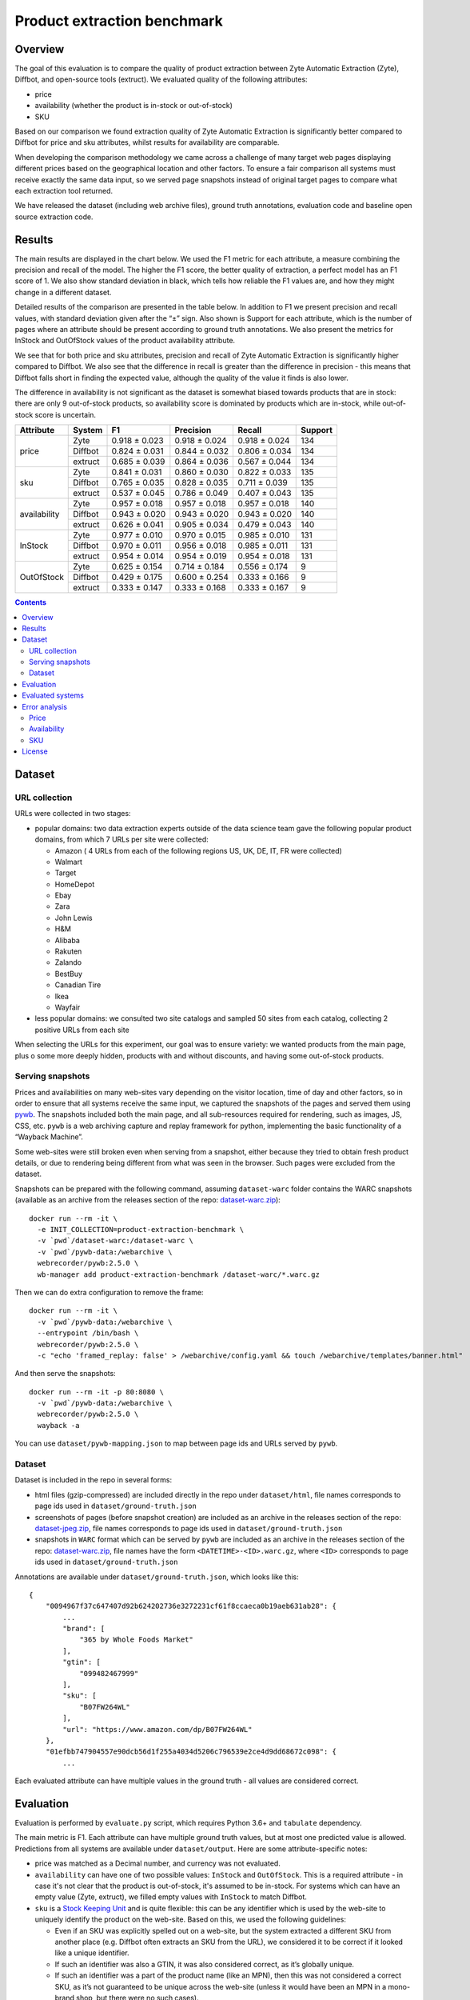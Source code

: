 ============================
Product extraction benchmark
============================

Overview
========

The goal of this evaluation is to compare the quality of product extraction
between Zyte Automatic Extraction (Zyte), Diffbot, and open-source tools (extruct).
We evaluated quality of the following attributes:

* price
* availability (whether the product is in-stock or out-of-stock)
* SKU

Based on our comparison we found extraction quality of Zyte Automatic Extraction
is significantly better compared to Diffbot for price and sku attributes,
whilst results for availability are comparable.

When developing the comparison methodology we came across a challenge
of many target web pages displaying different prices based on
the geographical location and other factors.
To ensure a fair comparison all systems must receive exactly the same data input,
so we served page snapshots instead of original target pages
to compare what each extraction tool returned.

We have released the dataset (including web archive files), ground truth annotations,
evaluation code and baseline open source extraction code.

Results
=======

The main results are displayed in the chart below.
We used the F1 metric  for each attribute, a measure combining the precision and recall of the model.
The higher the F1 score, the better quality of extraction, a perfect model has an F1 score of 1.
We also show standard deviation in black, which tells how reliable the F1 values are,
and how they might change in a different dataset.

.. image:: notebooks/plots.png

Detailed results of the comparison are presented in the table below.
In addition to  F1 we present precision and recall values, with standard deviation given after the “±” sign.
Also shown is Support for each attribute,
which is the number of pages where an attribute should be present according to ground truth annotations.
We  also present the metrics for InStock and OutOfStock values of the product availability attribute.

We see that for both price and sku attributes,
precision and recall of Zyte Automatic Extraction is significantly higher compared to Diffbot.
We also see that the difference in recall is greater than the difference in precision -
this means that Diffbot falls short in finding the expected value,
although the quality of the value it finds is also lower.

The difference in availability is not significant
as the dataset is somewhat biased towards products that are in stock:
there are only 9 out-of-stock products, so availability score is dominated by products which are in-stock,
while out-of-stock score is uncertain.

+--------------+-------------+---------------+---------------+---------------+-----------+
| Attribute    | System      | F1            | Precision     | Recall        |   Support |
+==============+=============+===============+===============+===============+===========+
| price        | Zyte        | 0.918 ± 0.023 | 0.918 ± 0.024 | 0.918 ± 0.024 |       134 |
+              +-------------+---------------+---------------+---------------+-----------+
|              | Diffbot     | 0.824 ± 0.031 | 0.844 ± 0.032 | 0.806 ± 0.034 |       134 |
+              +-------------+---------------+---------------+---------------+-----------+
|              | extruct     | 0.685 ± 0.039 | 0.864 ± 0.036 | 0.567 ± 0.044 |       134 |
+--------------+-------------+---------------+---------------+---------------+-----------+
| sku          | Zyte        | 0.841 ± 0.031 | 0.860 ± 0.030 | 0.822 ± 0.033 |       135 |
+              +-------------+---------------+---------------+---------------+-----------+
|              | Diffbot     | 0.765 ± 0.035 | 0.828 ± 0.035 | 0.711 ± 0.039 |       135 |
+              +-------------+---------------+---------------+---------------+-----------+
|              | extruct     | 0.537 ± 0.045 | 0.786 ± 0.049 | 0.407 ± 0.043 |       135 |
+--------------+-------------+---------------+---------------+---------------+-----------+
| availability | Zyte        | 0.957 ± 0.018 | 0.957 ± 0.018 | 0.957 ± 0.018 |       140 |
+              +-------------+---------------+---------------+---------------+-----------+
|              | Diffbot     | 0.943 ± 0.020 | 0.943 ± 0.020 | 0.943 ± 0.020 |       140 |
+              +-------------+---------------+---------------+---------------+-----------+
|              | extruct     | 0.626 ± 0.041 | 0.905 ± 0.034 | 0.479 ± 0.043 |       140 |
+--------------+-------------+---------------+---------------+---------------+-----------+
| InStock      | Zyte        | 0.977 ± 0.010 | 0.970 ± 0.015 | 0.985 ± 0.010 |       131 |
+              +-------------+---------------+---------------+---------------+-----------+
|              | Diffbot     | 0.970 ± 0.011 | 0.956 ± 0.018 | 0.985 ± 0.011 |       131 |
+              +-------------+---------------+---------------+---------------+-----------+
|              | extruct     | 0.954 ± 0.014 | 0.954 ± 0.019 | 0.954 ± 0.018 |       131 |
+--------------+-------------+---------------+---------------+---------------+-----------+
| OutOfStock   | Zyte        | 0.625 ± 0.154 | 0.714 ± 0.184 | 0.556 ± 0.174 |         9 |
+              +-------------+---------------+---------------+---------------+-----------+
|              | Diffbot     | 0.429 ± 0.175 | 0.600 ± 0.254 | 0.333 ± 0.166 |         9 |
+              +-------------+---------------+---------------+---------------+-----------+
|              | extruct     | 0.333 ± 0.147 | 0.333 ± 0.168 | 0.333 ± 0.167 |         9 |
+--------------+-------------+---------------+---------------+---------------+-----------+

.. contents::

Dataset
=======

URL collection
--------------

URLs were collected in two stages:

- popular domains: two data extraction experts outside of the data science team
  gave the following popular product domains, from which 7 URLs per site were collected:

  - Amazon ( 4 URLs from each of the following regions US, UK, DE, IT, FR were collected)
  - Walmart
  - Target
  - HomeDepot
  - Ebay
  - Zara
  - John Lewis
  - H&M
  - Alibaba
  - Rakuten
  - Zalando
  - BestBuy
  - Canadian Tire
  - Ikea
  - Wayfair

- less popular domains: we consulted two site catalogs and sampled 50 sites from each catalog,
  collecting 2 positive URLs from each site

When selecting  the URLs for this experiment, our goal was to ensure variety:
we wanted products from the main page, plus o some more deeply hidden,
products with and without discounts, and having some out-of-stock products.

Serving snapshots
-----------------

Prices and availabilities on many web-sites vary depending on the visitor location, time of day and other factors,
so in order to ensure that all systems receive the same input, we captured the snapshots of the pages and served them using
`pywb <https://pywb.readthedocs.io/en/latest/index.html>`_.
The snapshots included both the main page, and all sub-resources required for rendering, such as images, JS, CSS, etc.
``pywb`` is a web archiving capture and replay framework for python, implementing the basic functionality of a “Wayback Machine”.

Some web-sites were still broken even when serving from a snapshot,
either because they tried to obtain fresh product details,
or due to rendering being different from what was seen in the browser. Such pages were excluded from the dataset.

Snapshots can be prepared with the following command,
assuming ``dataset-warc`` folder contains the WARC snapshots
(available as an archive from the releases section of the repo:
`dataset-warc.zip <https://github.com/scrapinghub/product-extraction-benchmark/releases/download/v1.0.0/dataset-warc.zip>`_)::

    docker run --rm -it \
      -e INIT_COLLECTION=product-extraction-benchmark \
      -v `pwd`/dataset-warc:/dataset-warc \
      -v `pwd`/pywb-data:/webarchive \
      webrecorder/pywb:2.5.0 \
      wb-manager add product-extraction-benchmark /dataset-warc/*.warc.gz

Then we can do extra configuration to remove the frame::

    docker run --rm -it \
      -v `pwd`/pywb-data:/webarchive \
      --entrypoint /bin/bash \
      webrecorder/pywb:2.5.0 \
      -c "echo 'framed_replay: false' > /webarchive/config.yaml && touch /webarchive/templates/banner.html"

And then serve the snapshots::

    docker run --rm -it -p 80:8080 \
      -v `pwd`/pywb-data:/webarchive \
      webrecorder/pywb:2.5.0 \
      wayback -a

You can use ``dataset/pywb-mapping.json`` to map between page ids and URLs served by ``pywb``.

Dataset
-------

Dataset is included in the repo in several forms:

* html files (gzip-compressed) are included directly in the repo under ``dataset/html``,
  file names corresponds to page ids used in ``dataset/ground-truth.json``
* screenshots of pages (before snapshot creation) are included as an archive in the releases section of the repo:
  `dataset-jpeg.zip <https://github.com/scrapinghub/product-extraction-benchmark/releases/download/v1.0.0/dataset-jpeg.zip>`_,
  file names corresponds to page ids used in ``dataset/ground-truth.json``
* snapshots in ``WARC`` format which can be served by ``pywb`` are included as an archive in the releases section of the repo:
  `dataset-warc.zip <https://github.com/scrapinghub/product-extraction-benchmark/releases/download/v1.0.0/dataset-warc.zip>`_,
  file names have the form ``<DATETIME>-<ID>.warc.gz``, where ``<ID>`` corresponds to page ids used in ``dataset/ground-truth.json``

Annotations are available under ``dataset/ground-truth.json``, which looks like this::

    {
        "0094967f37c647407d92b624202736e3272231cf61f8ccaeca0b19aeb631ab28": {
            ...
            "brand": [
                "365 by Whole Foods Market"
            ],
            "gtin": [
                "099482467999"
            ],
            "sku": [
                "B07FW264WL"
            ],
            "url": "https://www.amazon.com/dp/B07FW264WL"
        },
        "01efbb747904557e90dcb56d1f255a4034d5206c796539e2ce4d9dd68672c098": {
            ...

Each evaluated attribute can have multiple values in the ground truth - all values are considered correct.

Evaluation
==========

Evaluation is performed by ``evaluate.py`` script, which requires Python 3.6+ and ``tabulate`` dependency.

The main metric is F1. Each attribute can have multiple ground truth values, but at most one predicted value is allowed.
Predictions from all systems are available under ``dataset/output``. Here are some attribute-specific notes:

* price was matched as a Decimal number, and currency was not evaluated.
* ``availability`` can have one of two possible values: ``InStock`` and ``OutOfStock``.
  This is a required attribute - in case it's not clear that the product is out-of-stock, it's assumed to be in-stock.
  For systems which can have an empty value (Zyte, extruct), we filled empty values with ``InStock`` to match Diffbot.
* ``sku`` is a `Stock Keeping Unit <https://en.wikipedia.org/wiki/Stock_keeping_unit>`_ and is quite flexible: this can be any
  identifier which is used by the web-site to uniquely identify the product on the web-site.
  Based on this, we used the following guidelines:

  - Even if an SKU was explicitly spelled out on a web-site, but the system extracted a different SKU from another place
    (e.g. Diffbot often extracts an SKU from the URL), we considered it to be correct if it looked like a unique identifier.
  - If such an identifier was also a GTIN, it was also considered correct, as it’s globally unique.
  - If such an identifier was a part of the product name (like an MPN), then this was not considered a correct SKU,
    as it’s not guaranteed to be unique across the web-site
    (unless it would have been an MPN in a mono-brand shop, but there were no such cases).
  - If an extracted SKU had extra text in it (e.g. ``product code 123`` instead of ``123``),
    then this was considered not correct - while it would likely still serve as unique,
    it may happen that the prefix would not always be present or might be different.
  - Non-critical differences in SKU were allowed, e.g. ``123/123`` instead of ``123123``,
    or ``123`` instead of ``P123``, as long as it was clear it does not break uniqueness
    ('PU_106160/01’ vs '106160' was not allowed).


Evaluated systems
=================

The following systems were evaluated:

* `Zyte Automatic Extraction: Product API <https://docs.zyte.com/automatic-extraction/product.html>`_ (or Zyte in this document).
  Pages were fetched using 2021.2.0 version.
* `Diffbot Product API <https://docs.diffbot.com/docs/en/api-product>`_ (or "Diffbot" in this document).
  Pages were fetched in February 2021.
* `Baseline open-source extractor <https://github.com/scrapinghub/product-extraction-benchmark/blob/master/extractors/run_extruct.py>`_
  using `extrcut <https://github.com/scrapinghub/extruct>`_
  and `price-parser <https://github.com/scrapinghub/price-parser>`_ (or "extruct" in this document).
  This extractor uses semantic markup, is meant as a base-line, and it's recall is far from perfect.
  If you would like to add other open-source extractors to the evaluation, please raise issues or send pull requests.

Note that we served the pages with pywb, so the domain was different (it was the same for all domains).
This means that **if some systems had custom per-domain extractors, they wouldn't be active,
so the extraction quality might have been worse due to this.**

Error analysis
==============

Price
-----

Diffbot: often extracts the price from any number close to the product, such as number of reviews, SKU, or other numbers.
Also we can see that recall suffers more than precision.

Zyte: many errors come from semantic markup getting a price which is different from what is shown on the page,
e.g. a price with discount is shown but semantic markup shows a regular price.
Some errors come from bad price parsing, e.g. "34.000" parsed as "34000".
In some cases the price in the main product is empty,
but the system is erroneously picking up a price from a related product,
while it should be producing an empty price instead.

Availability
------------

Diffbot: most common error is failure to detect that an item is OutOfStock.

Zyte: most common error is failure to detect that an item is OutOfStock.
In a few cases, incorrect OutOfStock prediction is made when some sizes are still InStock.

SKU
---

Diffbot: many missing SKUs. Sometimes picks up an MPN as an SKU. Is able to extract SKUs from URLs.
Also we can see that recall suffers more than precision.

Zyte: Sometimes picks up an MPN as an SKU. Unable to extract SKUs from URLs.

License
=======

License for the code in this repo and for the dataset is MIT.
